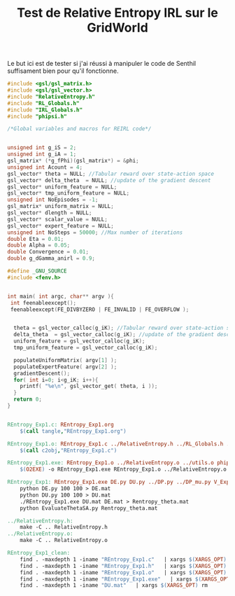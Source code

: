 #+TITLE: Test de Relative Entropy IRL sur le GridWorld

Le but ici est de tester si j'ai réussi à manipuler le code de Senthil suffisament bien pour qu'il fonctionne.

#+begin_src c :tangle REntropy_Exp1.c
#include <gsl/gsl_matrix.h>
#include <gsl/gsl_vector.h>
#include "RelativeEntropy.h"
#include "RL_Globals.h"
#include "IRL_Globals.h"
#include "phipsi.h"

/*Global variables and macros for REIRL code*/


unsigned int g_iS = 2;
unsigned int g_iA = 1;
gsl_matrix* (*g_fPhi)(gsl_matrix*) = &phi;
unsigned int Acount = 4;
gsl_vector* theta = NULL; //Tabular reward over state-action space
gsl_vector* delta_theta  = NULL; //update of the gradient descent
gsl_vector* uniform_feature = NULL;
gsl_vector* tmp_uniform_feature = NULL;
unsigned int NoEpisodes = -1;
gsl_matrix* uniform_matrix = NULL;
gsl_vector* dlength = NULL;
gsl_vector* scalar_value = NULL;
gsl_vector* expert_feature = NULL;
unsigned int NoSteps = 50000; //Max number of iterations
double Eta = 0.01;
double Alpha = 0.05;
double Convergence = 0.01;
double g_dGamma_anirl = 0.9;

#define _GNU_SOURCE
#include <fenv.h>


int main( int argc, char** argv ){
 int feenableexcept();
 feenableexcept(FE_DIVBYZERO | FE_INVALID | FE_OVERFLOW );


  theta = gsl_vector_calloc(g_iK); //Tabular reward over state-action space
  delta_theta  = gsl_vector_calloc(g_iK); //update of the gradient descent
  uniform_feature = gsl_vector_calloc(g_iK);
  tmp_uniform_feature = gsl_vector_calloc(g_iK);
  
  populateUniformMatrix( argv[1] );
  populateExpertFeature( argv[2] );
  gradientDescent();
  for( int i=0; i<g_iK; i++){
    printf( "%e\n", gsl_vector_get( theta, i ));
  }
  return 0;
}


#+end_src

#+srcname: REntropy_Exp1_make
#+begin_src makefile
REntropy_Exp1.c: REntropy_Exp1.org
	$(call tangle,"REntropy_Exp1.org")

REntropy_Exp1.o: REntropy_Exp1.c ../RelativeEntropy.h ../RL_Globals.h ../IRL_Globals.h
	$(call c2obj,"REntropy_Exp1.c")

REntropy_Exp1.exe: REntropy_Exp1.o ../RelativeEntropy.o ../utils.o phipsi.o
	$(O2EXE) -o REntropy_Exp1.exe REntropy_Exp1.o ../RelativeEntropy.o ../utils.o phipsi.o

REntropy_Exp1: REntropy_Exp1.exe DE.py DU.py ../DP.py ../DP_mu.py V_Expert.mat
	python DE.py 100 100 > DE.mat
	python DU.py 100 100 > DU.mat
	./REntropy_Exp1.exe DU.mat DE.mat > Rentropy_theta.mat
	python EvaluateThetaSA.py Rentropy_theta.mat

../RelativeEntropy.h:
	make -C .. RelativeEntropy.h
../RelativeEntropy.o:
	make -C .. RelativeEntropy.o

REntropy_Exp1_clean: 
	find . -maxdepth 1 -iname "REntropy_Exp1.c"   | xargs $(XARGS_OPT) rm
	find . -maxdepth 1 -iname "REntropy_Exp1.h"   | xargs $(XARGS_OPT) rm
	find . -maxdepth 1 -iname "REntropy_Exp1.o"   | xargs $(XARGS_OPT) rm
	find . -maxdepth 1 -iname "REntropy_Exp1.exe"   | xargs $(XARGS_OPT) rm
	find . -maxdepth 1 -iname "DU.mat"   | xargs $(XARGS_OPT) rm


#+end_src
